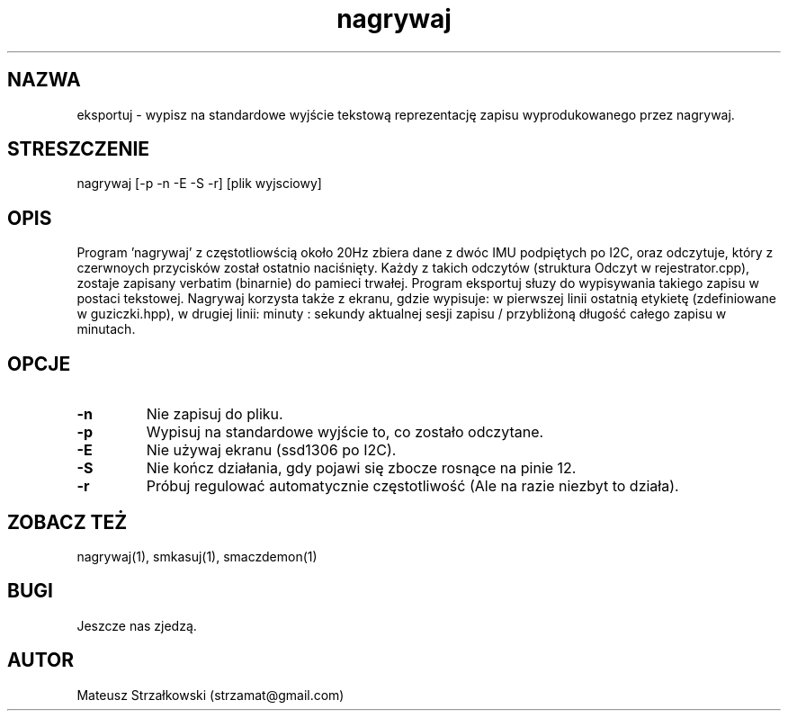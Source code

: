 .\" Strona podręcznika dla programu eksportuj.
.\" Jak nie działa, to pisać na Discordzie, albo dzwonić.
.TH nagrywaj 1 "29 Marca 2023" "1.0" "System Monitorowania Aktywności Człowieka"
.SH NAZWA
eksportuj \- wypisz na standardowe wyjście tekstową reprezentację zapisu wyprodukowanego przez nagrywaj.
.SH STRESZCZENIE
nagrywaj [-p -n -E -S -r] [plik wyjsciowy]
.SH OPIS
Program 'nagrywaj' z częstotliowścią około 20Hz zbiera dane z dwóc IMU podpiętych po I2C, oraz odczytuje, który z czerwnoych przycisków został ostatnio naciśnięty. Każdy z takich odczytów (struktura Odczyt w rejestrator.cpp), zostaje zapisany verbatim (binarnie) do pamieci trwałej. Program eksportuj słuzy do wypisywania takiego zapisu w postaci tekstowej. Nagrywaj korzysta także z ekranu, gdzie wypisuje: w pierwszej linii ostatnią etykietę (zdefiniowane w guziczki.hpp), w drugiej linii: minuty : sekundy aktualnej sesji zapisu / przybliżoną długość całego zapisu w minutach.
.SH OPCJE
.TP
.BR \-n \fR
Nie zapisuj do pliku.
.TP
.BR \-p \fR
Wypisuj na standardowe wyjście to, co zostało odczytane.
.TP
.BR \-E \fR
Nie używaj ekranu (ssd1306 po I2C).
.TP
.BR \-S \fR
Nie kończ działania, gdy pojawi się zbocze rosnące na pinie 12.
.TP
.BR \-r \fR
Próbuj regulować automatycznie częstotliwość (Ale na razie niezbyt to działa).

.SH ZOBACZ TEŻ
nagrywaj(1), smkasuj(1), smaczdemon(1)
.SH BUGI
Jeszcze nas zjedzą.
.SH AUTOR
Mateusz Strzałkowski (strzamat@gmail.com)